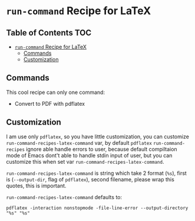 * =run-command= Recipe for LaTeX
  :PROPERTIES:
  :CUSTOM_ID: run-command-recipe-for-latex
  :END:

** Table of Contents                                                    :TOC:
- [[#run-command-recipe-for-latex][=run-command= Recipe for LaTeX]]
  - [[#commands][Commands]]
  - [[#customization][Customization]]

** Commands
   :PROPERTIES:
   :CUSTOM_ID: commands
   :END:
   This cool recipe can only one command:
- Convert to PDF with pdflatex

** Customization
   :PROPERTIES:
   :CUSTOM_ID: customization
   :END:
I am use only =pdflatex=, so you have little customization, you can
customize =run-command-recipes-latex-command= var, by default =pdflatex=
=run-command-recipes= ignore able handle errors to user, because default
compiltaion mode of Emacs dont't able to handle stdin input of user, but
you can customize this when set var =run-command-recipes-latex-command=.

=run-command-recipes-latex-command= is string which take 2 format
(=%s=), first is (=--output-dir=, flag of =pdflatex=), second filename,
please wrap this quotes, this is important.

=run-command-recipes-latex-command= defaults to:

#+begin_example
pdflatex -interaction nonstopmode -file-line-error --output-directory "%s" "%s"
#+end_example
